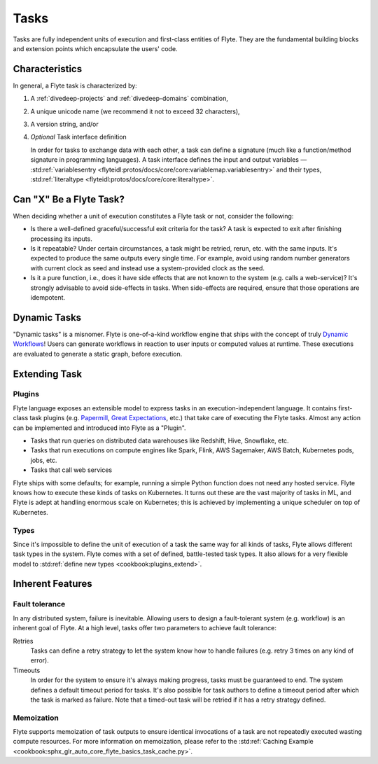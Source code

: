 .. _divedeep-tasks:

Tasks
=====

Tasks are fully independent units of execution and first-class entities of Flyte. 
They are the fundamental building blocks and extension points which encapsulate the users' code.

Characteristics
---------------

In general, a Flyte task is characterized by:

1. A :ref:`divedeep-projects` and :ref:`divedeep-domains` combination,
2. A unique unicode name (we recommend it not to exceed 32 characters),
3. A version string, and/or
4. *Optional* Task interface definition

   In order for tasks to exchange data with each other, a task can define a signature (much like a function/method
   signature in programming languages). A task interface defines the input and output variables —
   :std:ref:`variablesentry <flyteidl:protos/docs/core/core:variablemap.variablesentry>`
   and their types, :std:ref:`literaltype <flyteidl:protos/docs/core/core:literaltype>`.

Can "X" Be a Flyte Task?
------------------------

When deciding whether a unit of execution constitutes a Flyte task or not, consider the following:

- Is there a well-defined graceful/successful exit criteria for the task? A task is expected to exit after finishing processing
  its inputs.
- Is it repeatable? Under certain circumstances, a task might be retried, rerun, etc. with the same inputs. It's expected
  to produce the same outputs every single time. For example, avoid using random number generators with current clock as seed
  and instead use a system-provided clock as the seed. 
- Is it a pure function, i.e., does it have side effects that are not known to the system (e.g. calls a web-service)? It's strongly
  advisable to avoid side-effects in tasks. When side-effects are required, ensure that those operations are idempotent.

Dynamic Tasks
-------------

"Dynamic tasks" is a misnomer. 
Flyte is one-of-a-kind workflow engine that ships with the concept of truly `Dynamic Workflows <https://blog.flyte.org/dynamic-workflows-in-flyte>`__!
Users can generate workflows in reaction to user inputs or computed values at runtime. 
These executions are evaluated to generate a static graph, before execution.

Extending Task
--------------

Plugins
^^^^^^^

Flyte language exposes an extensible model to express tasks in an execution-independent language. 
It contains first-class task plugins (e.g. `Papermill <https://github.com/flyteorg/flytekit/blob/master/plugins/flytekit-papermill/flytekitplugins/papermill/task.py>`__, 
`Great Expectations <https://github.com/flyteorg/flytekit/blob/master/plugins/flytekit-greatexpectations/flytekitplugins/great_expectations/task.py>`__, etc.) 
that take care of executing the Flyte tasks. 
Almost any action can be implemented and introduced into Flyte as a "Plugin".

- Tasks that run queries on distributed data warehouses like Redshift, Hive, Snowflake, etc.
- Tasks that run executions on compute engines like Spark, Flink, AWS Sagemaker, AWS Batch, Kubernetes pods, jobs, etc.
- Tasks that call web services

Flyte ships with some defaults; for example, running a simple Python function does not need any hosted service. Flyte knows how to
execute these kinds of tasks on Kubernetes. It turns out these are the vast majority of tasks in ML, and Flyte is adept at 
handling enormous scale on Kubernetes; this is achieved by implementing a unique scheduler on top of Kubernetes.

Types
^^^^^

Since it's impossible to define the unit of execution of a task the same way for all kinds of tasks, Flyte allows different task
types in the system. Flyte comes with a set of defined, battle-tested task types. It also allows for a very flexible model to
:std:ref:`define new types <cookbook:plugins_extend>`.

Inherent Features
-----------------

Fault tolerance
^^^^^^^^^^^^^^^

In any distributed system, failure is inevitable. Allowing users to design a fault-tolerant system (e.g. workflow) is an inherent goal of Flyte. 
At a high level, tasks offer two parameters to achieve fault tolerance:

Retries
  Tasks can define a retry strategy to let the system know how to handle failures (e.g. retry 3 times on any kind of error).

Timeouts
  In order for the system to ensure it's always making progress, tasks must be guaranteed to end. The system defines a default timeout
  period for tasks. It's also possible for task authors to define a timeout period after which the task is marked as failure. Note that
  a timed-out task will be retried if it has a retry strategy defined.

Memoization
^^^^^^^^^^^

Flyte supports memoization of task outputs to ensure identical invocations of a task are not repeatedly executed wasting compute resources.
For more information on memoization, please refer to the :std:ref:`Caching Example <cookbook:sphx_glr_auto_core_flyte_basics_task_cache.py>`.
